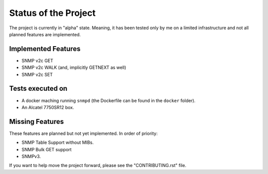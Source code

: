 Status of the Project
=====================

The project is currently in "alpha" state. Meaning, it has been tested only by
me on a limited infrastructure and not all planned features are implemented.

Implemented Features
--------------------

* SNMP v2c GET
* SNMP v2c WALK (and, implicitly GETNEXT as well)
* SNMP v2c SET

Tests executed on
-----------------

* A docker maching running ``snmpd`` (the Dockerfile can be found in the
  ``docker`` folder).
* An Alcatel 7750SR12 box.

Missing Features
----------------

These features are planned but not yet implemented. In order of priority:

* SNMP Table Support without MIBs.
* SNMP Bulk GET support
* SNMPv3.

If you want to help move the project forward, please see the "CONTRIBUTING.rst"
file.
